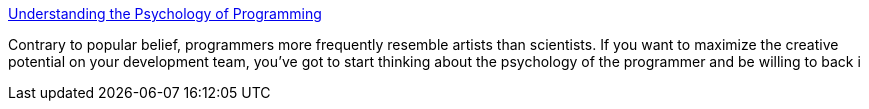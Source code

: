 :jbake-type: post
:jbake-status: published
:jbake-title: Understanding the Psychology of Programming
:jbake-tags: concepts,science,psychologie,management,_mois_mars,_année_2005
:jbake-date: 2005-03-30
:jbake-depth: ../
:jbake-uri: shaarli/1112190325000.adoc
:jbake-source: https://nicolas-delsaux.hd.free.fr/Shaarli?searchterm=http%3A%2F%2Fwww.devx.com%2FDevX%2FArticle%2F11659%2F1954%3Fpf%3Dtrue&searchtags=concepts+science+psychologie+management+_mois_mars+_ann%C3%A9e_2005
:jbake-style: shaarli

http://www.devx.com/DevX/Article/11659/1954?pf=true[Understanding the Psychology of Programming]

Contrary to popular belief, programmers more frequently resemble artists than scientists. If you want to maximize the creative potential on your development team, you've got to start thinking about the psychology of the programmer and be willing to back i

